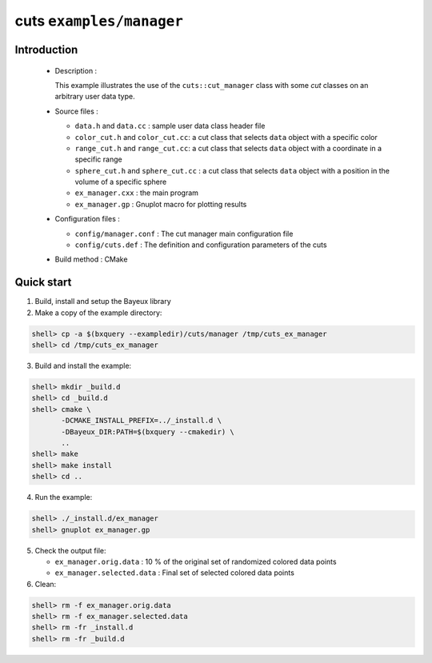 =========================
cuts ``examples/manager``
=========================

Introduction
============

 * Description :

   This example illustrates the use of the ``cuts::cut_manager`` class
   with some *cut* classes on an arbitrary user data type.

 * Source files :

   * ``data.h`` and ``data.cc`` : sample user data class header file
   * ``color_cut.h`` and  ``color_cut.cc``: a cut class that selects
     ``data`` object with a specific color
   * ``range_cut.h`` and ``range_cut.cc``: a cut class that selects
     ``data`` object with a coordinate in a specific range
   * ``sphere_cut.h`` and ``sphere_cut.cc`` : a cut class that
     selects ``data`` object with a position in the volume of a specific sphere
   * ``ex_manager.cxx`` : the main program
   * ``ex_manager.gp`` : Gnuplot macro for plotting results

 * Configuration files :

   * ``config/manager.conf`` : The cut manager main configuration file
   * ``config/cuts.def`` : The definition and configuration parameters
     of the cuts

 * Build method : CMake

Quick start
===========

1. Build, install and setup the Bayeux library
2. Make a copy of the example directory:

.. code:: sh

   shell> cp -a $(bxquery --exampledir)/cuts/manager /tmp/cuts_ex_manager
   shell> cd /tmp/cuts_ex_manager
..

3. Build and install the example:

.. code:: sh

   shell> mkdir _build.d
   shell> cd _build.d
   shell> cmake \
	  -DCMAKE_INSTALL_PREFIX=../_install.d \
	  -DBayeux_DIR:PATH=$(bxquery --cmakedir) \
	  ..
   shell> make
   shell> make install
   shell> cd ..
..

4. Run the example:

.. code:: sh

   shell> ./_install.d/ex_manager
   shell> gnuplot ex_manager.gp
..

5. Check the output file:

   * ``ex_manager.orig.data`` : 10 % of the original set of randomized
     colored data points
   * ``ex_manager.selected.data`` : Final set of selected colored
     data points

6. Clean:

.. code:: sh

   shell> rm -f ex_manager.orig.data
   shell> rm -f ex_manager.selected.data
   shell> rm -fr _install.d
   shell> rm -fr _build.d
..
